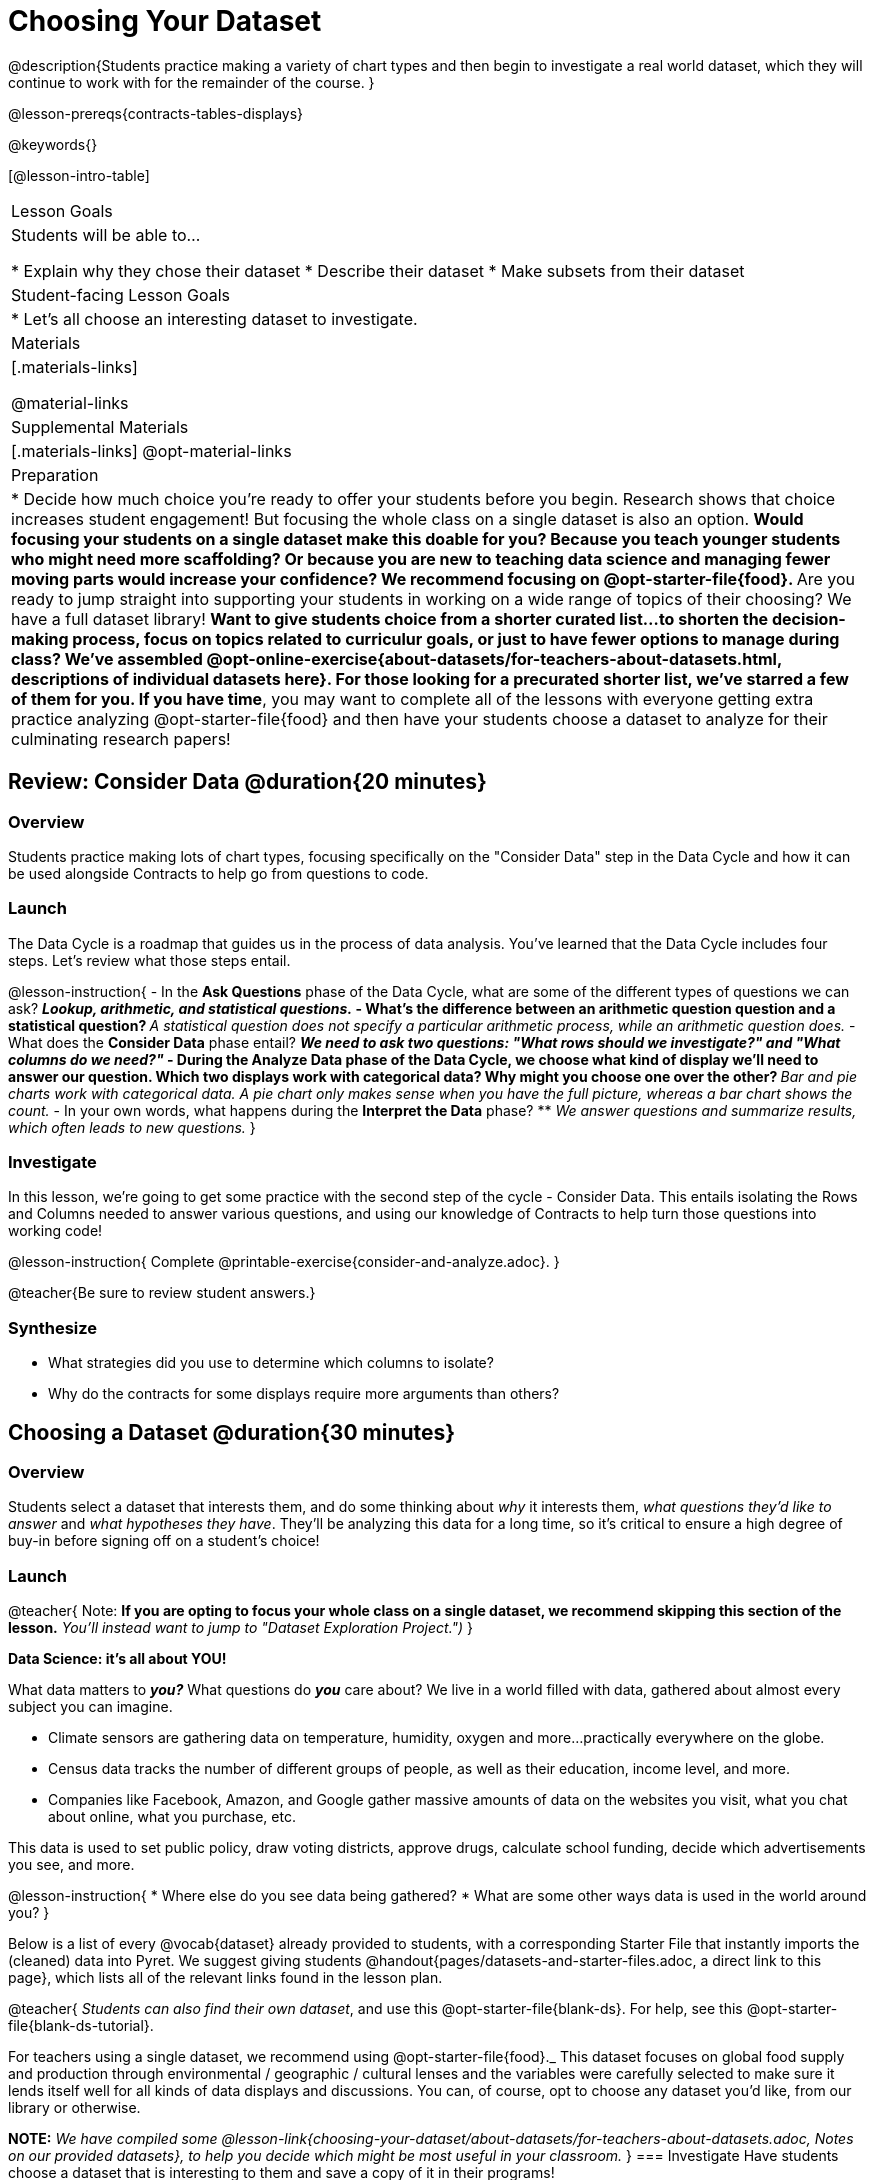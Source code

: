 = Choosing Your Dataset

@description{Students practice making a variety of chart types and then begin to investigate a real world dataset, which they will continue to work with for the remainder of the course. }

@lesson-prereqs{contracts-tables-displays}

@keywords{}

[@lesson-intro-table]
|===
| Lesson Goals
| Students will be able to...

* Explain why they chose their dataset
* Describe their dataset
* Make subsets from their dataset

| Student-facing Lesson Goals
|

* Let's all choose an interesting dataset to investigate.

| Materials
|[.materials-links]

@material-links

| Supplemental Materials
|[.materials-links]
@opt-material-links


| Preparation
|
* Decide how much choice you're ready to offer your students before you begin. Research shows that choice increases student engagement! But focusing the whole class on a single dataset is also an option.
** Would focusing your students on a single dataset make this doable for you? Because you teach younger students who might need more scaffolding? Or because you are new to teaching data science and managing fewer moving parts would increase your confidence? We recommend focusing on @opt-starter-file{food}.
** Are you ready to jump straight into supporting your students in working on a wide range of topics of their choosing? We have a full dataset library!
** Want to give students choice from a shorter curated list...to shorten the decision-making process, focus on topics related to curriculur goals, or just to have fewer options to manage during class?  We've assembled @opt-online-exercise{about-datasets/for-teachers-about-datasets.html, descriptions of individual datasets here}. For those looking for a precurated shorter list, we've starred a few of them for you.
** *If you have time*, you may want to complete all of the lessons with everyone getting extra practice analyzing @opt-starter-file{food} and then have your students choose a dataset to analyze for their culminating research papers!

|===

== Review: Consider Data @duration{20 minutes}

=== Overview
Students practice making lots of chart types, focusing specifically on the "Consider Data" step in the Data Cycle and how it can be used alongside Contracts to help go from questions to code.

=== Launch

The Data Cycle is a roadmap that guides us in the process of data analysis. You've learned that the Data Cycle includes four steps. Let's review what those steps entail.

@lesson-instruction{
- In the *Ask Questions* phase of the Data Cycle, what are some of the different types of questions we can ask?
** _Lookup, arithmetic, and statistical questions._
- What's the difference between an arithmetic question question and a statistical question?
** _A statistical question does not specify a particular arithmetic process, while an arithmetic question does._
- What does the *Consider Data* phase entail?
** _We need to ask two questions: "What rows should we investigate?" and "What columns do we need?"_
- During the *Analyze Data* phase of the Data Cycle, we choose what kind of display we'll need to answer our question. Which two displays work with categorical data? Why might you choose one over the other?
** _Bar and pie charts work with categorical data. A pie chart only makes sense when you have the full picture, whereas a bar chart shows the count._
- In your own words, what happens during the *Interpret the Data* phase?
** _We answer questions and summarize results, which often leads to new questions._
}

=== Investigate

In this lesson, we're going to get some practice with the second step of the cycle - Consider Data. This entails isolating the Rows and Columns needed to answer various questions, and using our knowledge of Contracts to help turn those questions into working code!

@lesson-instruction{
Complete @printable-exercise{consider-and-analyze.adoc}.
}

@teacher{Be sure to review student answers.}

=== Synthesize

- What strategies did you use to determine which columns to isolate?
- Why do the contracts for some displays require more arguments than others?




== Choosing a Dataset @duration{30 minutes}

=== Overview
Students select a dataset that interests them, and do some thinking about _why_ it interests them, _what questions they'd like to answer_ and _what hypotheses they have_. They'll be analyzing this data for a long time, so it's critical to ensure a high degree of buy-in before signing off on a student's choice!

=== Launch

@teacher{
Note: *If you are opting to focus your whole class on a single dataset, we recommend skipping this section of the lesson.* _You'll instead want to jump to "Dataset Exploration Project.")_
}

**Data Science: it's all about YOU!**

What data matters to *_you?_* What questions do *_you_* care about? We live in a world filled with data, gathered about almost every subject you can imagine.

- Climate sensors are gathering data on temperature, humidity, oxygen and more...practically everywhere on the globe.
- Census data tracks the number of different groups of people, as well as their education, income level, and more.
- Companies like Facebook, Amazon, and Google gather massive amounts of data on the websites you visit, what you chat about online, what you purchase, etc.

This data is used to set public policy, draw voting districts, approve drugs, calculate school funding, decide which advertisements you see, and more.

@lesson-instruction{
* Where else do you see data being gathered?
* What are some other ways data is used in the world around you?
}

Below is a list of every @vocab{dataset} already provided to students, with a corresponding Starter File that instantly imports the (cleaned) data into Pyret. We suggest giving students @handout{pages/datasets-and-starter-files.adoc, a direct link to this page}, which lists all of the relevant links found in the lesson plan.

@teacher{
_Students can also find their own dataset_, and use this @opt-starter-file{blank-ds}. For help, see this @opt-starter-file{blank-ds-tutorial}.


For teachers using a single dataset, we recommend using @opt-starter-file{food}._ This dataset focuses on global food supply and production through environmental / geographic / cultural lenses and the variables were carefully selected to make sure it lends itself well for all kinds of data displays and discussions. You can, of course, opt to choose any dataset you'd like, from our library or otherwise.

**NOTE:** _We have compiled some @lesson-link{choosing-your-dataset/about-datasets/for-teachers-about-datasets.adoc, Notes on our provided datasets}, to help you decide which might be most useful in your classroom._
}
=== Investigate
Have students choose a dataset that is interesting to them and save a copy of it in their programs!

@include{fragments/dataset-table.adoc}

=== Synthesize
- What did you select, and why?
- What questions did you come up with?

For the rest of this course, you'll be learning new programming and @vocab{Data Science} skills, practicing them with the Animals Dataset and then applying them to you own data.

== Dataset Exploration Project @duration{flexible}

=== Overview

Students are introduced to the Dataset Exploration Project. They will apply what they have learned to add four items to their @starter-file{exploration-project}: (1) a description their dataset, including its source, structure, and relevance, (2) at least one bar chart, (3) at least one pie chart, and (4) any interesting questions they develop. To learn more about the sequence and scope of the exploration project, visit @lesson-link{project-data-exploration}.)

=== Launch

Today, we are going to start digging into the datasets we've chosen to study at length. Each time we learn about a new data science concept in this class, we will add displays, questions, and analyses to the @starter-file{exploration-project} template.

@lesson-instruction{
- Open the blank template for the @starter-file{exploration-project}.
- Create and save your own copy of the slide deck.
- Let's take a look! Peruse the slides to get a sense of what this cumulative project includes.
- What do you Notice? What do you Wonder?
** _Students will likely notice that many displays they are unfamiliar with are referenced. They may wonder how there is going to be so much analysis on just one dataset!_
}

@teacher{
Encourage students to familiarize themselves with the template, highlighting some important features:

- Blue text is included to provide examples.

- Slides can be duplicated if students want to add additional displays or interpretations.
}

=== Investigate

By now you've already learned what to do when you approach a new dataset. Think back to your first exposure to the Animals Dataset. You read the data and wrote down your Notices and Wonders. You described the columns. You even took some @vocab{random samples} of the dataset to explore @vocab{inference} and probability.

Now, you're doing to do the same thing _with your own dataset._

@lesson-instruction{
- Open your chosen dataset starter file in Pyret.
- Look at the spreadsheet or table for your dataset. What do you *Notice*? What do you *Wonder*?
- Complete @printable-exercise{pages/my-dataset.adoc}, making sure to include at least two questions that __can__ be answered by your dataset and one that __cannot__.
* Save a copy of your starter file. In the Definitions Area, use `random-rows` to define *at least three* tables of different sizes: `tiny-sample`, `small-sample`, and `medium-sample`.
}

Today we will begin adding to our @starter-file{exploration-project}. First, we are going to describe our dataset.

@lesson-instruction{
- *It’s time to add to your @starter-file{exploration-project}.*
- Complete all of the slides you see in the "About this Dataset" portion of the slide deck. It may be helpful to refer to @printable-exercise{pages/my-dataset.adoc}.
}

@teacher{
Ensure that students have thoughtfully described their datasets. Then, explain that they are going to add  bar and pie charts, along with their interpretations of them.
}

@lesson-instruction{
- Choose one categorical column from your dataset that you will represent with a bar chart.
- What question does your display answer?
- Now, write down that question in the top section of @printable-exercise{data-cycle-categorical.adoc}.
- Complete the rest of the data cycle, recording how you considered, analyzed, and interpreted the question.
- Repeat this process for at least one more categorical column - but this time, create a pie chart.
}

@teacher{
Once students have at least one bar and pie chart, it's time to add their findings to the @starter-file{exploration-project}.
}

@lesson-instruction{
Copy/paste at least one bar chart and one pie chart into your slide deck. Be sure to also add any interesting questions that you developed while making and thinking about these displays.
}

@teacher{
_You may need to help students locate the “Bar Charts” section and the “Pie Charts” section. The “My Questions” slide is at the end of the template._
}

=== Synthesize

Share your findings with the class!

Did you discover anything surprising or interesting about your dataset?

What questions did the bar and pie charts inspire raise?

Did other students make any discoveries that were surprising or interesting to you?
